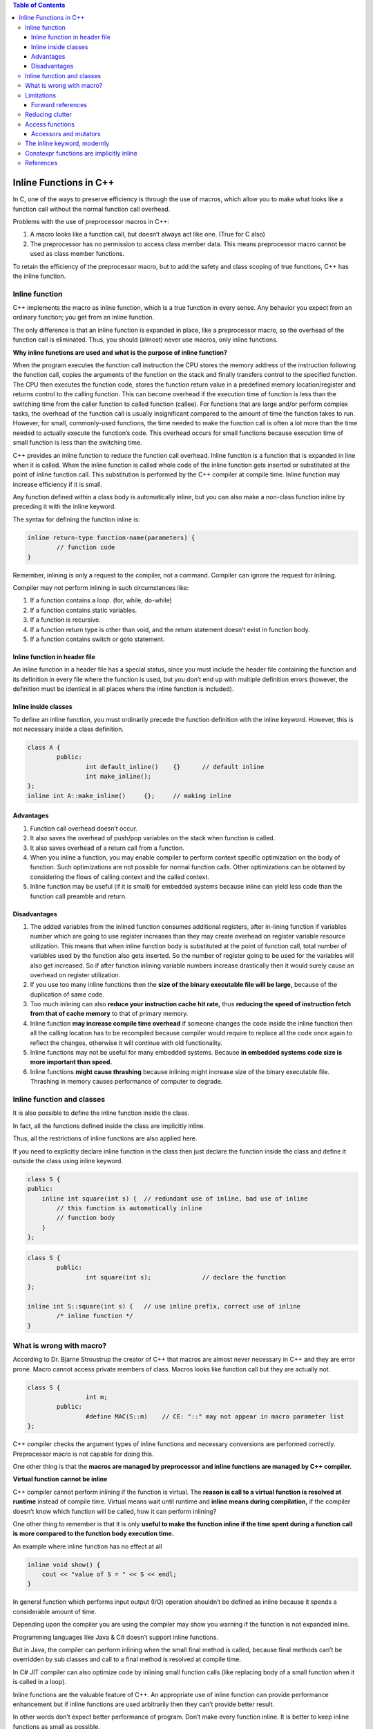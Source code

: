 
.. contents:: Table of Contents


Inline Functions in C++
=======================

In C, one of the ways to preserve efficiency is through the use of macros, which allow you to make what looks like a function call without the normal function call overhead.

Problems with the use of preprocessor macros in C++:

1. A macro looks like a function call, but doesn’t always act like one. (True for C also)
2. The preprocessor has no permission to access class member data. This means preprocessor macro cannot be used as class member functions.

To retain the efficiency of the preprocessor macro, but to add the safety and class scoping of true functions, C++ has the inline function.

Inline function
---------------

C++ implements the macro as inline function, which is a true function in every sense. Any behavior you expect from an ordinary function; you get from an inline function. 

The only difference is that an inline function is expanded in place, like a preprocessor macro, so the overhead of the function call is eliminated. Thus, you should (almost) never use macros, only inline functions.

**Why inline functions are used and what is the purpose of inline function?**

When the program executes the function call instruction the CPU stores the memory address of the instruction following the function call, copies the arguments of the function on the stack and finally transfers control to the specified function. The CPU then executes the function code, stores the function return value in a predefined memory location/register and returns control to the calling function. This can become overhead if the execution time of function is less than the switching time from the caller function to called function (callee). For functions that are large and/or perform complex tasks, the overhead of the function call is usually insignificant compared to the amount of time the function takes to run. However, for small, commonly-used functions, the time needed to make the function call is often a lot more than the time needed to actually execute the function’s code. This overhead occurs for small functions because execution time of small function is less than the switching time.

C++ provides an inline function to reduce the function call overhead. Inline function is a function that is expanded in line when it is called. When the inline function is called whole code of the inline function gets inserted or substituted at the point of inline function call. This substitution is performed by the C++ compiler at compile time. Inline function may increase efficiency if it is small.

Any function defined within a class body is automatically inline, but you can also make a non-class function inline by preceding it with the inline keyword.

The syntax for defining the function inline is:

.. code:: cpp

	inline return-type function-name(parameters) {
		// function code
	} 

Remember, inlining is only a request to the compiler, not a command. Compiler can ignore the request for inlining. 

Compiler may not perform inlining in such circumstances like:

1. If a function contains a loop. (for, while, do-while)
2. If a function contains static variables.
3. If a function is recursive.
4. If a function return type is other than void, and the return statement doesn’t exist in function body.
5. If a function contains switch or goto statement.

Inline function in header file
^^^^^^^^^^^^^^^^^^^^^^^^^^^^^^

An inline function in a header file has a special status, since you must include the header file containing the function and its definition in every file where the function is used, but you don’t end up with multiple definition errors (however, the definition must be identical in all places where the inline function is included).


Inline inside classes
^^^^^^^^^^^^^^^^^^^^^


To define an inline function, you must ordinarily precede the function definition with the inline keyword. However, this is not necessary inside a class definition.

.. code:: cpp

	class A {
		public:
			int default_inline()	{}	// default inline
			int make_inline();
	};
	inline int A::make_inline()	{};	// making inline

Advantages
^^^^^^^^^^

1. Function call overhead doesn’t occur.
2. It also saves the overhead of push/pop variables on the stack when function is called.
3. It also saves overhead of a return call from a function.
4. When you inline a function, you may enable compiler to perform context specific optimization on the body of function. Such optimizations are not possible for normal function calls. Other optimizations can be obtained by considering the flows of calling context and the called context.
5. Inline function may be useful (if it is small) for embedded systems because inline can yield less code than the function call preamble and return.

Disadvantages
^^^^^^^^^^^^^

1. The added variables from the inlined function consumes additional registers, after in-lining function if variables number which are going to use register increases than they may create overhead on register variable resource utilization. This means that when inline function body is substituted at the point of function call, total number of variables used by the function also gets inserted. So the number of register going to be used for the variables will also get increased. So if after function inlining variable numbers increase drastically then it would surely cause an overhead on register utilization.
2. If you use too many inline functions then the **size of the binary executable file will be large,** because of the duplication of same code.
3. Too much inlining can also **reduce your instruction cache hit rate,** thus **reducing the speed of instruction fetch from that of cache memory** to that of primary memory.
4. Inline function **may increase compile time overhead** if someone changes the code inside the inline function then all the calling location has to be recompiled because compiler would require to replace all the code once again to reflect the changes, otherwise it will continue with old functionality.
5. Inline functions may not be useful for many embedded systems. Because **in embedded systems code size is more important than speed.**
6. Inline functions **might cause thrashing** because inlining might increase size of the binary executable file. Thrashing in memory causes performance of computer to degrade.

Inline function and classes
---------------------------

It is also possible to define the inline function inside the class. 

In fact, all the functions defined inside the class are implicitly inline. 

Thus, all the restrictions of inline functions are also applied here. 

If you need to explicitly declare inline function in the class then just declare the function inside the class and define it outside the class using inline keyword.

.. code:: cpp

	class S {
	public:
	    inline int square(int s) {	// redundant use of inline, bad use of inline
		// this function is automatically inline
		// function body
	    }
	};


.. code:: cpp

	class S {
		public:
			int square(int s);		// declare the function
	};
	 
	inline int S::square(int s) {	// use inline prefix, correct use of inline
		/* inline function */
	}

What is wrong with macro?
-------------------------

According to Dr. Bjarne Stroustrup the creator of C++ that macros are almost never necessary in C++ and they are error prone. 
Macro cannot access private members of class. Macros looks like function call but they are actually not.


.. code:: cpp

	class S {
			int m;
		public:
			#define MAC(S::m)    // CE: "::" may not appear in macro parameter list
	};


C++ compiler checks the argument types of inline functions and necessary conversions are performed correctly. Preprocessor macro is not capable for doing this. 

One other thing is that the **macros are managed by preprocessor and inline functions are managed by C++ compiler.**

**Virtual function cannot be inline**

C++ compiler cannot perform inlining if the function is virtual. The **reason is call to a virtual function is resolved at runtime** instead of compile time. Virtual means wait until runtime and **inline means during compilation,** if the compiler doesn’t know which function will be called, how it can perform inlining?

One other thing to remember is that it is only **useful to make the function inline if the time spent during a function call is more compared to the function body execution time.**

An example where inline function has no effect at all

.. code:: cpp

	inline void show() {
	    cout << "value of S = " << S << endl;
	}

In general function which performs input output (I/O) operation shouldn’t be defined as inline because it spends a considerable amount of time.

Depending upon the compiler you are using the compiler may show you warning if the function is not expanded inline. 

Programming languages like Java & C# doesn’t support inline functions.

But in Java, the compiler can perform inlining when the small final method is called, because final methods can’t be overridden by sub classes and call to a final method is resolved at compile time. 

In C# JIT compiler can also optimize code by inlining small function calls (like replacing body of a small function when it is called in a loop).

Inline functions are the valuable feature of C++. An appropriate use of inline function can provide performance enhancement but if inline functions are used arbitrarily then they can’t provide better result. 

In other words don’t expect better performance of program. Don’t make every function inline. It is better to keep inline functions as small as possible.

Limitations
-----------

There are two situations in which the compiler cannot perform inlining.

1. If it must do this in multiple translation units (which would normally cause a multiple definition error), the linker is told to ignore the multiple definitions.
2. The compiler cannot perform inlining if the function is too complicated.

Forward references
^^^^^^^^^^^^^^^^^^

if an inline makes a forward reference to a function that hasn’t yet been declared in the class (whether that function is inline or not), it can seem like the compiler won’t be able to handle it.

.. code:: cpp

	#include <iostream>
	using namespace std;

	class Forward {
			int i;
		public:
			Forward() : i(0) {}
			// Call to undeclared function:
			int f() const { return g() + 1; }
			int g() const { return i; }
	};

	int main() {
		Forward frwd;
		frwd.f();
		
		return 0;
	}

Reducing clutter
----------------

Dan Saks refers to member functions defined within classes using the Latin in situ (in place) and maintains that all definitions should be placed outside the class to keep the interface clean. Optimization, he argues, is a separate issue. If you want to optimize, use the inline keyword.

If you want to put the functions into documentation, it’s a simple cut-and-paste operation. In situ functions require more work and have greater potential for errors.

Access functions
----------------

One of the most important uses of inlines inside classes is the access function. This is a small function that allows you to read or change part of the state of an object – that is, an internal variable or variables.

.. code:: cpp

	class Access {
			int i;
		
		public:
			int read() const { return i; }
			void set(int ii) { i = ii; }
	};

Accessors and mutators
^^^^^^^^^^^^^^^^^^^^^^

Some people further divide the concept of access functions into accessors (to read state information from an object) and mutators (to change the state of an object). In addition, function overloading may be used to provide the same function name for both the accessor and mutator.

.. code:: cpp

	// Accessors & mutators
	class Rectangle {
			int wide, high;
		
		public:
			Rectangle(int w = 0, int h = 0) : wide(w), high(h) {}
			int width() const { return wide; }		// Read
			void width(int w) { wide = w; }		// Set
			
			int height() const { return high; }		// Read
			void height(int h) { high = h; }		// Set
	};

The inline keyword, modernly
----------------------------

In modern C++, the inline keyword is no longer used to request that a function be expanded inline. There are quite a few reasons for this:

- Using inline to request inline expansion is a form of premature optimization, and misuse could actually harm performance.
- The inline keyword is just a hint -- the compiler is completely free to ignore a request to inline a function. 
The compiler is also free to perform inline expansion of functions that do not use the inline keyword as part of its normal set of optimizations.
- The inline keyword is defined at the wrong level of granularity. We use the inline keyword on a function declaration, but inline expansion is actually determined per function call. It may be beneficial to expand some function calls and detrimental to expand others, and there is no syntax to affect this.

In modern C++, the inline concept has evolved to have a new meaning: multiple definitions are allowed in the program. This is true for functions as well as variables. Thus, if we mark a function as inline, then that function is allowed to have multiple definitions (in different files), as long as those definitions are identical.

Constexpr functions are implicitly inline
-----------------------------------------

Because constexpr functions may be evaluated at compile-time, the compiler must be able to see the full definition of the constexpr function at all points where the function is called.

This means that a constexpr function called in multiple files needs to have its definition included into each such file -- which would normally be a violation of the one-definition rule. To avoid such problems, constexpr functions are implicitly inline, which makes them exempt from the one-definition rule.

References
----------

| https://www.geeksforgeeks.org/c-plus-plus/
| https://www.learncpp.com/
| https://en.cppreference.com/w/cpp/language/functions




